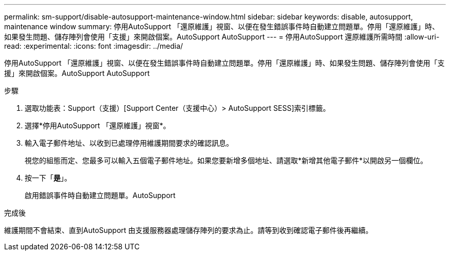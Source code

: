 ---
permalink: sm-support/disable-autosupport-maintenance-window.html 
sidebar: sidebar 
keywords: disable, autosupport, maintenance window 
summary: 停用AutoSupport 「還原維護」視窗、以便在發生錯誤事件時自動建立問題單。停用「還原維護」時、如果發生問題、儲存陣列會使用「支援」來開啟個案。AutoSupport AutoSupport 
---
= 停用AutoSupport 還原維護所需時間
:allow-uri-read: 
:experimental: 
:icons: font
:imagesdir: ../media/


[role="lead"]
停用AutoSupport 「還原維護」視窗、以便在發生錯誤事件時自動建立問題單。停用「還原維護」時、如果發生問題、儲存陣列會使用「支援」來開啟個案。AutoSupport AutoSupport

.步驟
. 選取功能表：Support（支援）[Support Center（支援中心）> AutoSupport SESS]索引標籤。
. 選擇*停用AutoSupport 「還原維護」視窗*。
. 輸入電子郵件地址、以收到已處理停用維護期間要求的確認訊息。
+
視您的組態而定、您最多可以輸入五個電子郵件地址。如果您要新增多個地址、請選取*新增其他電子郵件*以開啟另一個欄位。

. 按一下「*是*」。
+
啟用錯誤事件時自動建立問題單。AutoSupport



.完成後
維護期間不會結束、直到AutoSupport 由支援服務器處理儲存陣列的要求為止。請等到收到確認電子郵件後再繼續。

